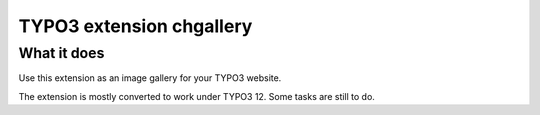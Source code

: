 TYPO3 extension chgallery
==========================

What it does
------------

Use this extension as an image gallery for your TYPO3 website.

The extension is mostly converted to work under TYPO3 12. Some tasks are still to do.
